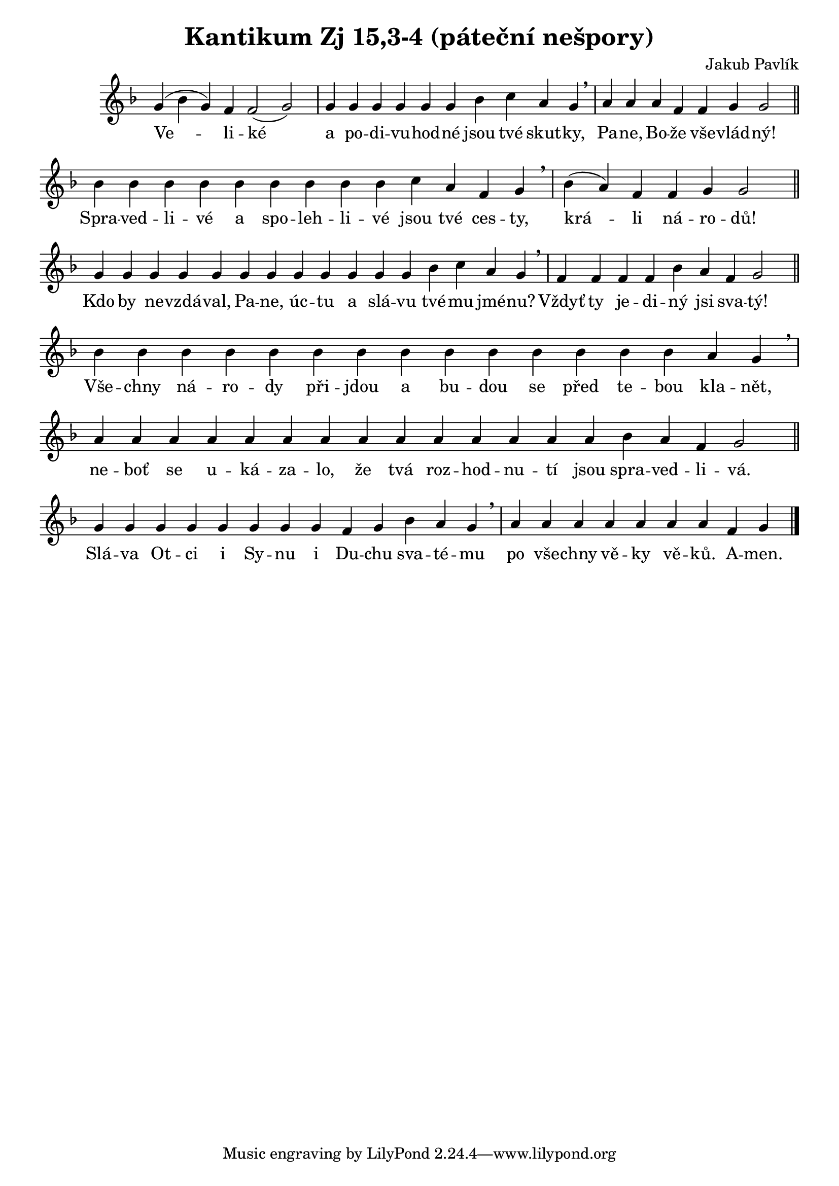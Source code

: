 ﻿\version "2.12.3"

\header {
  title = "Kantikum Zj 15,3-4 (páteční nešpory)"
  composer = "Jakub Pavlík"
}

\relative c''  {
  \key f \major
  \cadenzaOn
  
  % nepsat predznamenani tempa (neni tempo)
  \override Score.TimeSignature #'stencil = ##f
  
  g4( bes g) f f2( g)
  \bar "|"
  g4 g g g g g bes4 c a g
  \breathe
  \bar "|"
  a a a f f g g2
  \bar "||"
  \break
  
  bes4 bes bes bes bes bes bes bes bes c a f g
  \breathe
  \bar "|"
  bes( a) f f g g2
  \bar "||"
  \break
  
  g4 g g g g g g g g g g g bes c a g
  \breathe
  \bar "|"
  f f f f bes a f g2
  \bar "||"
  \break
  
  \repeat unfold 14 { bes4 }
  a g
  \breathe
  \bar "|"
  \repeat unfold 14 { a }
  bes a f g2
  \bar "||"
  \break
  
  \repeat unfold 8 { g4 }
  f g bes a g
  \breathe
  \bar "|"
  \repeat unfold 7 { a }
  f g
  \bar "|."
}
\addlyrics {
  Ve -- li -- ké a po -- di -- vu -- hod -- né jsou tvé skut -- ky, Pa -- ne, Bo -- že vše -- vlád -- ný!
  Spra -- ved -- li -- vé a spo -- leh -- li -- vé jsou tvé ces -- ty, krá -- li ná -- ro -- dů!
  Kdo by ne -- vzdá -- val, Pa -- ne, úc -- tu a slá -- vu tvé -- mu jmé -- nu? Vždyť ty je -- di -- ný jsi sva -- tý!
  Vše -- chny ná -- ro -- dy při -- jdou a bu -- dou se před te -- bou kla -- nět, ne -- boť se u -- ká -- za -- lo, že tvá roz -- hod -- nu -- tí jsou spra -- ved -- li -- vá.
  Slá -- va Ot -- ci i Sy -- nu i Du -- chu sva -- té -- mu po vše -- chny vě -- ky vě -- ků. A -- men.
}

\relative c'' {
  
}